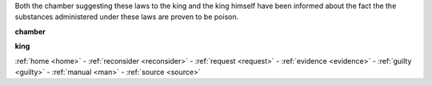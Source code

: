 .. _guilty:


.. raw:: html

  <br>

.. title:: Guilty


.. raw:: html

     <center><h2><b>GUILTY</b></h2></center>
     <br>


Both the chamber suggesting these laws to the king and the king himself have been informed about the fact the the substances administered under these laws are proven to be poison.


.. raw:: html

  <br>


.. _chamber:

**chamber**

.. raw:: html

  <br>

.. image:: kamer.png


.. raw:: html

    <br><br>

.. _king:


**king**


.. raw:: html

  <br>

.. image:: bevestigd.jpg

.. raw:: html

    <br>
    <center><b>

:ref:`home <home>` - :ref:`reconsider <reconsider>` - :ref:`request <request>` - :ref:`evidence <evidence>` - :ref:`guilty <guilty>` - :ref:`manual <man>` - :ref:`source <source>`

.. raw:: html

    </b></center>
